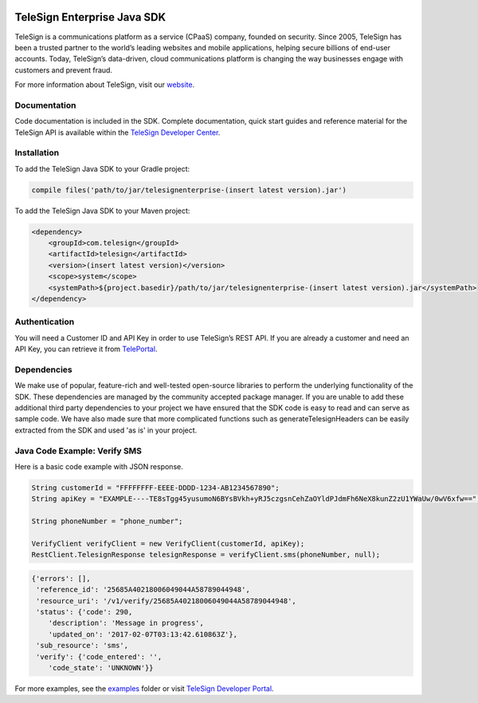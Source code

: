 .. image:: https://raw.github.com/TeleSign/java_telesign_enterprise/master/sdk_banner.jpg
    :target: https://developer.telesign.com

============================
TeleSign Enterprise Java SDK
============================

TeleSign is a communications platform as a service (CPaaS) company, founded on security. Since 2005, TeleSign has
been a trusted partner to the world’s leading websites and mobile applications, helping secure billions of end-user
accounts. Today, TeleSign’s data-driven, cloud communications platform is changing the way businesses engage with
customers and prevent fraud.

For more information about TeleSign, visit our `website <http://www.TeleSign.com>`_.

Documentation
-------------

Code documentation is included in the SDK. Complete documentation, quick start guides and reference material
for the TeleSign API is available within the `TeleSign Developer Center <https://developer.telesign.com/>`_.

Installation
------------

To add the TeleSign Java SDK to your Gradle project:

.. code-block:: groovy

    compile files('path/to/jar/telesignenterprise-(insert latest version).jar')

To add the TeleSign Java SDK to your Maven project:

.. code-block:: xml

    <dependency>
        <groupId>com.telesign</groupId>
        <artifactId>telesign</artifactId>
        <version>(insert latest version)</version>
        <scope>system</scope>
        <systemPath>${project.basedir}/path/to/jar/telesignenterprise-(insert latest version).jar</systemPath>
    </dependency>

Authentication
--------------

You will need a Customer ID and API Key in order to use TeleSign’s REST API. If you are already a customer and need an
API Key, you can retrieve it from `TelePortal <https://teleportal.telesign.com>`_.

Dependencies
------------

We make use of popular, feature-rich and well-tested open-source libraries to perform the underlying functionality of
the SDK. These dependencies are managed by the community accepted package manager. If you are unable to add these
additional third party dependencies to your project we have ensured that the SDK code is easy to read and can serve as
sample code. We have also made sure that more complicated functions such as generateTelesignHeaders can be easily
extracted from the SDK and used 'as is' in your project.

Java Code Example: Verify SMS
-----------------------------

Here is a basic code example with JSON response.

.. code-block:: java

    String customerId = "FFFFFFFF-EEEE-DDDD-1234-AB1234567890";
    String apiKey = "EXAMPLE----TE8sTgg45yusumoN6BYsBVkh+yRJ5czgsnCehZaOYldPJdmFh6NeX8kunZ2zU1YWaUw/0wV6xfw==";

    String phoneNumber = "phone_number";

    VerifyClient verifyClient = new VerifyClient(customerId, apiKey);
    RestClient.TelesignResponse telesignResponse = verifyClient.sms(phoneNumber, null);

.. code-block:: javascript
    
    {'errors': [],
     'reference_id': '25685A40218006049044A58789044948',
     'resource_uri': '/v1/verify/25685A40218006049044A58789044948',
     'status': {'code': 290,
        'description': 'Message in progress',
        'updated_on': '2017-02-07T03:13:42.610863Z'},
     'sub_resource': 'sms',
     'verify': {'code_entered': '',
        'code_state': 'UNKNOWN'}}

For more examples, see the `examples
<https://github.com/TeleSign/java_telesign_enterprise/tree/master/src/test/java/com/telesign/enterprise/example>`_
folder or visit `TeleSign Developer Portal <https://developer.telesign.com/>`_.
